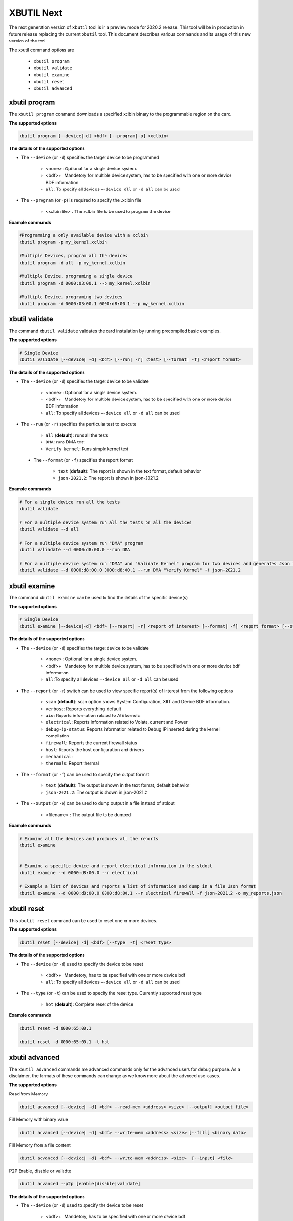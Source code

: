 .. _xbutil2.rst:

XBUTIL Next
===========

The next generation version of ``xbutil`` tool is in a preview mode for 2020.2 release. This tool will be in production in future release replacing the current ``xbutil`` tool. This document describes various commands and its usage of this new version of the tool. 

The xbutil command options are

    - ``xbutil program``
    - ``xbutil validate``
    - ``xbutil examine``
    - ``xbutil reset``
    - ``xbutil advanced`` 


xbutil program
~~~~~~~~~~~~~~

The ``xbutil program`` command downloads a specified xclbin binary to the programmable region on the card.

**The supported options**


.. code-block:: 

    xbutil program [--device|-d] <bdf> [--program|-p] <xclbin>


**The details of the supported options**

- The ``--device`` (or ``-d``) specifies the target device to be programmed
    
    - <none> : Optional for a single device system. 
    - <bdf>+ : Mandetory for multiple device system, has to be specified with one or more device BDF information 
    - ``all``: To specify all devices ``–-device all``  or ``-d all``  can be used 
- The ``--program`` (or ``-p``) is required to specify the .xclbin file
    
    - <xclbin file> : The xclbin file to be used to program the device


**Example commands** 


.. code-block:: 

    #Programming a only available device with a xclbin 
    xbutil program -p my_kernel.xclbin
 
    #Multiple Devices, program all the devices
    xbutil program -d all -p my_kernel.xclbin
 
    #Multiple Device, programing a single device
    xbutil program -d 0000:03:00.1 --p my_kernel.xclbin
 
    #Multiple Device, programing two devices
    xbutil program -d 0000:03:00.1 0000:d8:00.1 --p my_kernel.xclbin


xbutil validate
~~~~~~~~~~~~~~~

The command ``xbutil validate`` validates the card installation by running precompiled basic examples. 

**The supported options**


.. code-block:: 

   # Single Device
   xbutil validate [--device| -d] <bdf> [--run| -r] <test> [--format| -f] <report format>
 

**The details of the supported options**

- The ``--device`` (or ``-d``) specifies the target device to be validate 
    
    - <none> : Optional for a single device system. 
    - <bdf>+ : Mandetory for multiple device system, has to be specified with one or more device BDF information 
    - ``all``: To specify all devices ``–-device all``  or ``-d all``  can be used
- The ``--run`` (or ``-r``) specifies the perticular test to execute
        
    - ``all`` (**default**): runs all the tests
    - ``DMA``: runs DMA test
    - ``Verify kernel``: Runs simple kernel test
 - The ``--format`` (or ``-f``) specifies the report format
    
    - ``text`` (**default**): The report is shown in the text format, default behavior
    - ``json-2021.2``: The report is shown in json-2021.2 


**Example commands**


.. code-block:: 

    # For a single device run all the tests 
    xbutil validate
 
    # For a multiple device system run all the tests on all the devices
    xbutil validate --d all
 
    # For a multiple device system run "DMA" program
    xbutil valiadate --d 0000:d8:00.0 --run DMA
 
    # For a multiple device system run "DMA" and "Validate Kernel" program for two devices and generates Json format
    xbutil validate --d 0000:d8:00.0 0000:d8:00.1 --run DMA "Verify Kernel" -f json-2021.2


xbutil examine 
~~~~~~~~~~~~~~

The command ``xbutil examine``  can be used to find the details of the specific device(s),


**The supported options**


.. code-block:: 

    # Single Device
    xbutil examine [--device|-d] <bdf> [--report| -r] <report of interest> [--format| -f] <report format> [--output| -o] <filename>
 


**The details of the supported options**


- The ``--device`` (or ``-d``) specifies the target device to be validate 
    
    - <none> : Optional for a single device system. 
    - <bdf>+ : Mandetory for multiple device system, has to be specified with one or more device bdf information 
    - ``all``:To specify all devices ``–-device all``  or ``-d all``  can be used
- The ``--report`` (or ``-r``) switch can be used to view specific report(s) of interest from the following options
          
    - ``scan`` (**default**): scan option shows System Configuration, XRT and Device BDF information. 
    - ``verbose``: Reports everything, default
    - ``aie``: Reports information related to AIE kernels
    - ``electrical``: Reports information related to Volate, current and Power
    - ``debug-ip-status``: Reports information related to Debug IP inserted during the kernel compilation
    - ``firewall``: Reports the current firewall status
    - ``host``: Reports the host configuration and drivers
    - ``mechanical``: 
    - ``thermals``: Report thermal 
- The ``--format`` (or ``-f``) can be used to specify the output format
    
    - ``text`` (**default**): The output is shown in the text format, default behavior
    - ``json-2021.2``: The output is shown in json-2021.2 

- The ``--output`` (or ``-o``) can be used to dump output in a file instead of stdout
        
    - <filename> : The output file to be dumped


**Example commands**


.. code-block:: 

    # Examine all the devices and produces all the reports
    xbutil examine
 
 
    # Examine a specific device and report electrical information in the stdout
    xbutil examine --d 0000:d8:00.0 --r electrical
 
    # Example a list of devices and reports a list of information and dump in a file Json format
    xbutil examine --d 0000:d8:00.0 0000:d8:00.1 --r electrical firewall -f json-2021.2 -o my_reports.json
 
 
xbutil reset
~~~~~~~~~~~~
This ``xbutil reset`` command can be used to reset one or more devices. 

**The supported options**

.. code-block:: 

    xbutil reset [--device| -d] <bdf> [--type| -t] <reset type>

**The details of the supported options**


- The ``--device`` (or ``-d``) used to specify the device to be reset
    
    - <bdf>+ : Mandetory, has to be specified with one or more device bdf  
    - ``all``: To specify all devices ``–-device all``  or ``-d all``  can be used
- The ``--type`` (or ``-t``) can be used to specify the reset type. Currently supported reset type
    
    - ``hot`` (**default**): Complete reset of the device

**Example commands**


.. code-block::
 
    xbutil reset -d 0000:65:00.1
    
    xbutil reset -d 0000:65:00.1 -t hot
    


xbutil advanced
~~~~~~~~~~~~~~~

The ``xbutil advanced`` commands are advanced commands only for the advanced users for debug purpose. As a disclaimer, the formats of these commands can change as we know more about the advnced use-cases. 

**The supported options**

Read from Memory

.. code-block:: 

    xbutil advanced [--device| -d] <bdf> --read-mem <address> <size> [--output] <output file>

Fill Memory with binary value

.. code-block:: 

    xbutil advanced [--device| -d] <bdf> --write-mem <address> <size> [--fill] <binary data> 


Fill Memory from a file content

.. code-block:: 

    xbutil advanced [--device| -d] <bdf> --write-mem <address> <size>  [--input] <file>


P2P Enable, disable or valiadte

.. code-block:: 

    xbutil advanced --p2p [enable|disable|validate]



**The details of the supported options**


- The ``--device`` (or ``-d``) used to specify the device to be reset
    
    - <bdf>+ : Mandetory, has to be specified with one or more device bdf  
    - ``all``: To specify all devices ``–-device all``  or ``-d all``  can be used
- The ``--read-mem`` is used to read from perticular memory location. It has to use with following arguments
    
    - <address> <number of bytes> : The read location and the size of the read. 
- The ``--output`` can be used with ``read-mem`` to dump the read data to a file instead of console
    
    - <filename> : When specified the output of ``--read-mem`` commands are dumped into the user provided file
- The ``write-mem`` is used to write to the perticular memory location. It has to use with following arguments
    
    - <address> <number of bytes> : The write location and the size of the write. 
- The ``fill`` can be used with ``write-mem`` switch to fill the memory location with a perticular binary value
        
    - <uint8> : The filled value in byte
- The ``input`` can be used with ``write-mem`` switch to write the memory location from a file content
        
    - <binary file> : The binary file 
- The ``--p2p`` can be used to enable, disable or validate p2p operation

    - enable: Enable the p2p
    - disable: Disable the p2p
    - validate: Validate the p2p
        

**Example commands**


.. code-block::
 
    xbutil advanced -d 0000:65:00.1 --read-mem 0x100 0x30
    
    xbutil advanced -d 0000:65:00.1 --read-mem 0x100 0x30 --output foo.bin
    
    xbutil advanced -d 0000:65:00.1 --write-mem 0x100 0x10 --fill 0xAA
    
    xbutil advanced -d 0000:65:00.1 --write-mem 0x100 0x20 --input foo.bin
    
    xbutil advanced -d 0000:65:00.1 --p2p enable
    
    xbutil advanced -d 0000:65:00.1 --p2p disble
    
    xbutil advanced -d 0000:65:00.1 --p2p validate
    
    
    



